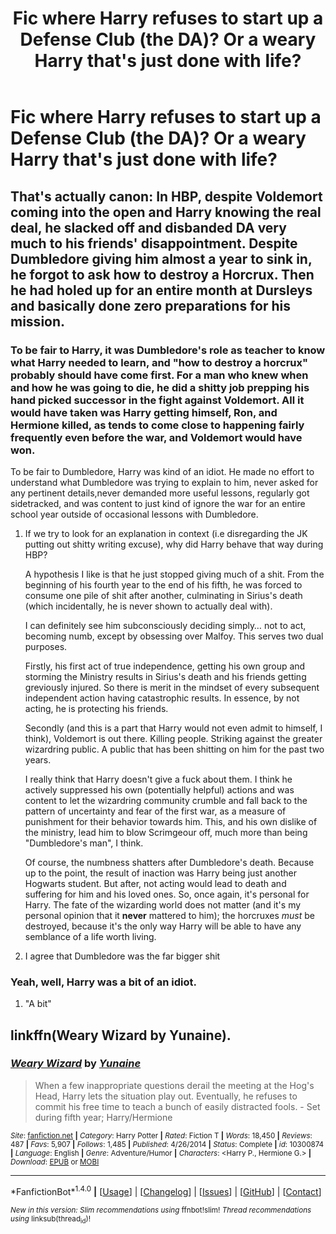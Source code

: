 #+TITLE: Fic where Harry refuses to start up a Defense Club (the DA)? Or a weary Harry that's just done with life?

* Fic where Harry refuses to start up a Defense Club (the DA)? Or a weary Harry that's just done with life?
:PROPERTIES:
:Author: AutumnSouls
:Score: 12
:DateUnix: 1508552175.0
:DateShort: 2017-Oct-21
:END:

** That's actually canon: In HBP, despite Voldemort coming into the open and Harry knowing the real deal, he slacked off and disbanded DA very much to his friends' disappointment. Despite Dumbledore giving him almost a year to sink in, he forgot to ask how to destroy a Horcrux. Then he had holed up for an entire month at Dursleys and basically done zero preparations for his mission.
:PROPERTIES:
:Author: InquisitorCOC
:Score: 13
:DateUnix: 1508552815.0
:DateShort: 2017-Oct-21
:END:

*** To be fair to Harry, it was Dumbledore's role as teacher to know what Harry needed to learn, and "how to destroy a horcrux" probably should have come first. For a man who knew when and how he was going to die, he did a shitty job prepping his hand picked successor in the fight against Voldemort. All it would have taken was Harry getting himself, Ron, and Hermione killed, as tends to come close to happening fairly frequently even before the war, and Voldemort would have won.

To be fair to Dumbledore, Harry was kind of an idiot. He made no effort to understand what Dumbledore was trying to explain to him, never asked for any pertinent details,never demanded more useful lessons, regularly got sidetracked, and was content to just kind of ignore the war for an entire school year outside of occasional lessons with Dumbledore.
:PROPERTIES:
:Author: The_Truthkeeper
:Score: 15
:DateUnix: 1508573432.0
:DateShort: 2017-Oct-21
:END:

**** If we try to look for an explanation in context (i.e disregarding the JK putting out shitty writing excuse), why did Harry behave that way during HBP?

A hypothesis I like is that he just stopped giving much of a shit. From the beginning of his fourth year to the end of his fifth, he was forced to consume one pile of shit after another, culminating in Sirius's death (which incidentally, he is never shown to actually deal with).

I can definitely see him subconsciously deciding simply... not to act, becoming numb, except by obsessing over Malfoy. This serves two dual purposes.

Firstly, his first act of true independence, getting his own group and storming the Ministry results in Sirius's death and his friends getting greviously injured. So there is merit in the mindset of every subsequent independent action having catastrophic results. In essence, by not acting, he is protecting his friends.

Secondly (and this is a part that Harry would not even admit to himself, I think), Voldemort is out there. Killing people. Striking against the greater wizardring public. A public that has been shitting on him for the past two years.

I really think that Harry doesn't give a fuck about them. I think he actively suppressed his own (potentially helpful) actions and was content to let the wizardring community crumble and fall back to the pattern of uncertainty and fear of the first war, as a measure of punishment for their behavior towards him. This, and his own dislike of the ministry, lead him to blow Scrimgeour off, much more than being "Dumbledore's man", I think.

Of course, the numbness shatters after Dumbledore's death. Because up to the point, the result of inaction was Harry being just another Hogwarts student. But after, not acting would lead to death and suffering for him and his loved ones. So, once again, it's personal for Harry. The fate of the wizarding world does not matter (and it's my personal opinion that it *never* mattered to him); the horcruxes /must/ be destroyed, because it's the only way Harry will be able to have any semblance of a life worth living.
:PROPERTIES:
:Author: T0lias
:Score: 11
:DateUnix: 1508612993.0
:DateShort: 2017-Oct-21
:END:


**** I agree that Dumbledore was the far bigger shit
:PROPERTIES:
:Author: InquisitorCOC
:Score: 3
:DateUnix: 1508635912.0
:DateShort: 2017-Oct-22
:END:


*** Yeah, well, Harry was a bit of an idiot.
:PROPERTIES:
:Author: AutumnSouls
:Score: 7
:DateUnix: 1508554035.0
:DateShort: 2017-Oct-21
:END:

**** "A bit"
:PROPERTIES:
:Author: Archimand
:Score: 1
:DateUnix: 1508909183.0
:DateShort: 2017-Oct-25
:END:


** linkffn(Weary Wizard by Yunaine).
:PROPERTIES:
:Author: MangoApple043
:Score: 2
:DateUnix: 1508564553.0
:DateShort: 2017-Oct-21
:END:

*** [[http://www.fanfiction.net/s/10300874/1/][*/Weary Wizard/*]] by [[https://www.fanfiction.net/u/1335478/Yunaine][/Yunaine/]]

#+begin_quote
  When a few inappropriate questions derail the meeting at the Hog's Head, Harry lets the situation play out. Eventually, he refuses to commit his free time to teach a bunch of easily distracted fools. - Set during fifth year; Harry/Hermione
#+end_quote

^{/Site/: [[http://www.fanfiction.net/][fanfiction.net]] *|* /Category/: Harry Potter *|* /Rated/: Fiction T *|* /Words/: 18,450 *|* /Reviews/: 487 *|* /Favs/: 5,907 *|* /Follows/: 1,485 *|* /Published/: 4/26/2014 *|* /Status/: Complete *|* /id/: 10300874 *|* /Language/: English *|* /Genre/: Adventure/Humor *|* /Characters/: <Harry P., Hermione G.> *|* /Download/: [[http://www.ff2ebook.com/old/ffn-bot/index.php?id=10300874&source=ff&filetype=epub][EPUB]] or [[http://www.ff2ebook.com/old/ffn-bot/index.php?id=10300874&source=ff&filetype=mobi][MOBI]]}

--------------

*FanfictionBot*^{1.4.0} *|* [[[https://github.com/tusing/reddit-ffn-bot/wiki/Usage][Usage]]] | [[[https://github.com/tusing/reddit-ffn-bot/wiki/Changelog][Changelog]]] | [[[https://github.com/tusing/reddit-ffn-bot/issues/][Issues]]] | [[[https://github.com/tusing/reddit-ffn-bot/][GitHub]]] | [[[https://www.reddit.com/message/compose?to=tusing][Contact]]]

^{/New in this version: Slim recommendations using/ ffnbot!slim! /Thread recommendations using/ linksub(thread_id)!}
:PROPERTIES:
:Author: FanfictionBot
:Score: 1
:DateUnix: 1508564583.0
:DateShort: 2017-Oct-21
:END:

